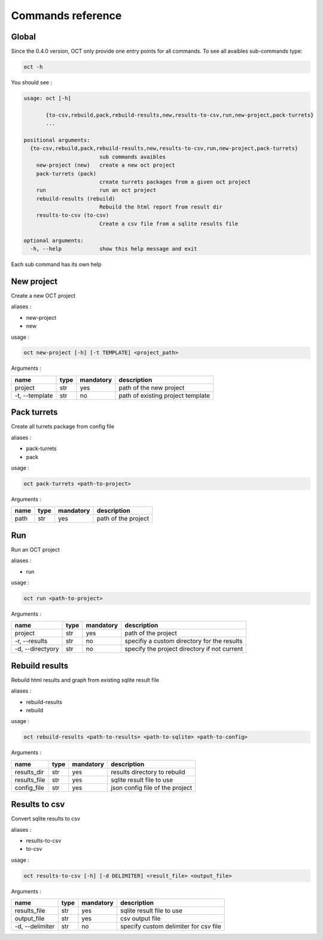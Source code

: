 Commands reference
==================

Global
------

Since the 0.4.0 version, OCT only provide one entry points for all commands.
To see all avaibles sub-commands type:

.. code-block:: sh

    oct -h

You should see :

.. code-block:: sh

    usage: oct [-h]

           {to-csv,rebuild,pack,rebuild-results,new,results-to-csv,run,new-project,pack-turrets}
           ...

    positional arguments:
      {to-csv,rebuild,pack,rebuild-results,new,results-to-csv,run,new-project,pack-turrets}
                            sub commands avaibles
        new-project (new)   create a new oct project
        pack-turrets (pack)
                            create turrets packages from a given oct project
        run                 run an oct project
        rebuild-results (rebuild)
                            Rebuild the html report from result dir
        results-to-csv (to-csv)
                            Create a csv file from a sqlite results file

    optional arguments:
      -h, --help            show this help message and exit

Each sub command has its own help

New project
-----------

Create a new OCT project

aliases :

* new-project
* new

usage :

.. code-block:: sh

    oct new-project [-h] [-t TEMPLATE] <project_path>

Arguments :

=============== ====  ========== ==================================
name            type  mandatory  description
=============== ====  ========== ==================================
project         str   yes        path of the new project
-t, --template  str   no         path of existing project template
=============== ====  ========== ==================================


Pack turrets
------------

Create all turrets package from config file

aliases :

* pack-turrets
* pack

usage :

.. code-block:: sh

    oct pack-turrets <path-to-project>

Arguments :

======== ====  ========== =======================
name     type  mandatory  description
======== ====  ========== =======================
path     str   yes        path of the project
======== ====  ========== =======================


Run
---

Run an OCT project

aliases :

* run

usage :

.. code-block:: sh

    oct run <path-to-project>

Arguments :

================ ====  ========== =============================================
name             type  mandatory  description
================ ====  ========== =============================================
project          str   yes        path of the project
-r, --results    str   no         specifiy a custom directory for the results
-d, --directyory str   no         specify the project directory if not current
================ ====  ========== =============================================

Rebuild results
---------------

Rebuild html results and graph from existing sqlite result file

aliases :

* rebuild-results
* rebuild

usage :

.. code-block:: sh

    oct rebuild-results <path-to-results> <path-to-sqlite> <path-to-config>

Arguments :

================ ====  ========== =============================================
name             type  mandatory  description
================ ====  ========== =============================================
results_dir      str   yes        results directory to rebuild
results_file     str   yes        sqlite result file to use
config_file      str   yes        json config file of the project
================ ====  ========== =============================================

Results to csv
---------------

Convert sqlite results to csv

aliases :

* results-to-csv
* to-csv

usage :

.. code-block:: sh

    oct results-to-csv [-h] [-d DELIMITER] <result_file> <output_file>

Arguments :

================ ====  ========== =============================================
name             type  mandatory  description
================ ====  ========== =============================================
results_file     str   yes        sqlite result file to use
output_file      str   yes        csv output file
-d, --delimiter  str   no         specify custom delimiter for csv file
================ ====  ========== =============================================
